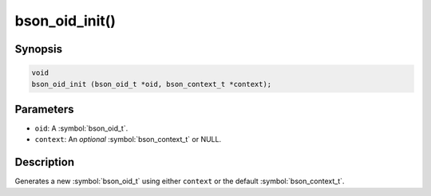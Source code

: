.. _bson_oid_init

bson_oid_init()
===============

Synopsis
--------

.. code-block:: c

  void
  bson_oid_init (bson_oid_t *oid, bson_context_t *context);

Parameters
----------

* ``oid``: A :symbol:`bson_oid_t`.
* ``context``: An *optional* :symbol:`bson_context_t` or NULL.

Description
-----------

Generates a new :symbol:`bson_oid_t` using either ``context`` or the default :symbol:`bson_context_t`.

